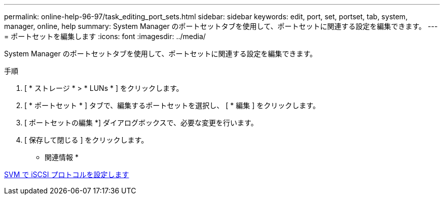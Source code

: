 ---
permalink: online-help-96-97/task_editing_port_sets.html 
sidebar: sidebar 
keywords: edit, port, set, portset, tab, system, manager, online, help 
summary: System Manager のポートセットタブを使用して、ポートセットに関連する設定を編集できます。 
---
= ポートセットを編集します
:icons: font
:imagesdir: ../media/


[role="lead"]
System Manager のポートセットタブを使用して、ポートセットに関連する設定を編集できます。

.手順
. [ * ストレージ * > * LUNs * ] をクリックします。
. [ * ポートセット * ] タブで、編集するポートセットを選択し、 [ * 編集 ] をクリックします。
. [ ポートセットの編集 *] ダイアログボックスで、必要な変更を行います。
. [ 保存して閉じる ] をクリックします。


* 関連情報 *

xref:task_configuring_iscsi_protocol_on_svms.adoc[SVM で iSCSI プロトコルを設定します]
